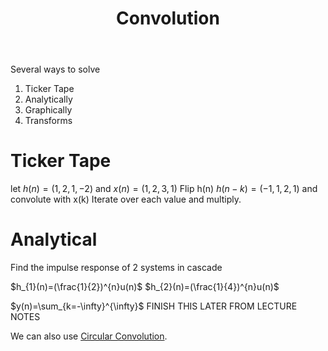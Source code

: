 :PROPERTIES:
:ID:       4f60c4a9-3084-4381-9f47-9f84f0df21bd
:END:
#+title: Convolution
#+filetags: :DSP:

Several ways to solve
1. Ticker Tape
2. Analytically
3. Graphically
4. Transforms


* Ticker Tape
let $h(n)=(1,2,1,-2)$ and $x(n)=(1,2,3,1)$
Flip h(n)
$h(n-k)=(-1,1,2,1)$ and convolute with x(k)
Iterate over each value and multiply.

#+ATTR_LATEX: :caption \bicaption{---}
[[file:/home/csj7701/roam/Attachments/DSP-2-1.png]]

* Analytical
Find the impulse response of 2 systems in cascade

#+ATTR_LATEX: :caption \bicaption{---}
[[file:/home/csj7701/roam/Attachments/DSP-2-2.png]]

$h_{1}(n)=(\frac{1}{2})^{n}u(n)$
$h_{2}(n)=(\frac{1}{4})^{n}u(n)$

$y(n)=\sum_{k=-\infty}^{\infty}$
FINISH THIS LATER FROM LECTURE NOTES

We can also use [[id:5505e99b-f627-43a0-8e7a-3181ed3a0628][Circular Convolution]].
